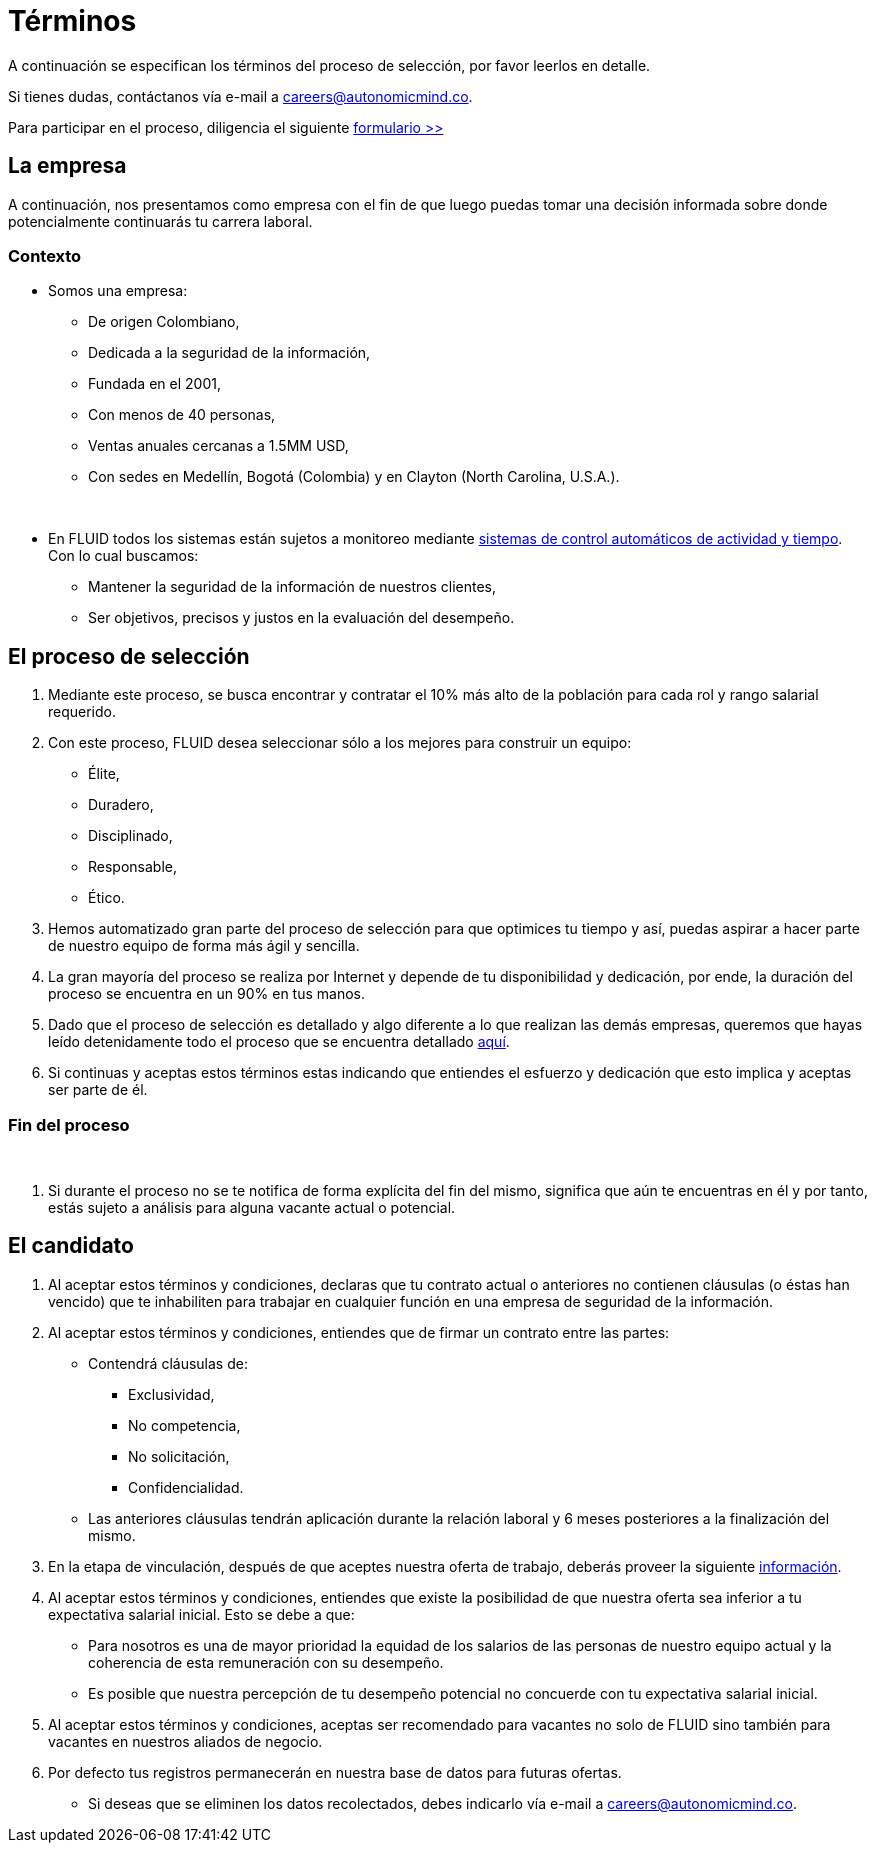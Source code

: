 :slug: empleos/terminos/
:category: empleos
:description: La siguiente página tiene como objetivo informar a los interesados en ser parte del equipo de trabajo de FLUID sobre el proceso de selección realizado. A continuación presentamos información adicional sobre nuestra empresa para que tomes una desición sobre tu participación en nuestra selección.
:keywords: FLUID, Empleo, Proceso, Selección, Términos, Empresa.

= Términos

A continuación se especifican los términos del proceso de selección, 
por favor leerlos en detalle. 

Si tienes dudas, contáctanos vía e-mail a careers@autonomicmind.co.

Para participar en el proceso, diligencia el siguiente [button]#link:https://fluid.la/forms/seleccion[formulario >>]#

== La empresa

A continuación, nos presentamos como empresa con el fin de que luego puedas tomar una decisión informada sobre donde potencialmente continuarás tu carrera laboral.

=== Contexto 

* Somos una empresa:

** De origen Colombiano,
** Dedicada a la seguridad de la información,
** Fundada en el 2001,
** Con menos de 40 personas,
** Ventas anuales cercanas a 1.5MM USD,
** Con sedes en Medellín, Bogotá (Colombia) y en Clayton (North Carolina, U.S.A.).
++++
</br>
++++
* En FLUID todos los sistemas están sujetos a monitoreo mediante link:https://www.timedoctor.com/[sistemas de control automáticos de actividad y tiempo]. Con lo cual buscamos:
** Mantener la seguridad de la información de nuestros clientes, 
** Ser objetivos, precisos y justos en la evaluación del desempeño.

== El proceso de selección

. Mediante este proceso, se busca encontrar y contratar el 10% más alto de la población para cada rol y rango salarial requerido. 
. Con este proceso, FLUID desea seleccionar sólo a los mejores para construir un equipo:
** Élite,
** Duradero, 
** Disciplinado, 
** Responsable,
** Ético.

. Hemos automatizado gran parte del proceso de selección para que optimices tu tiempo y así, puedas aspirar a hacer parte de nuestro equipo de forma más ágil y sencilla. 

. La gran mayoría del proceso se realiza por Internet y depende de tu disponibilidad y dedicación, por ende, la duración del proceso se encuentra en un 90% en tus manos.

. Dado que el proceso de selección es detallado y algo diferente a lo que realizan las demás empresas, queremos que hayas leído detenidamente todo el proceso que se encuentra detallado link:../../empleos/[aquí].  

. Si continuas y aceptas estos términos estas indicando que entiendes el esfuerzo y dedicación que esto implica y aceptas ser parte de él.

=== Fin del proceso 
++++
</br>
++++
. Si durante el proceso no se te notifica de forma explícita del fin del mismo, 
significa que aún te encuentras en él y por tanto, estás sujeto a análisis para alguna vacante actual o potencial.

== El candidato

. Al aceptar estos términos y condiciones, declaras que tu contrato actual o anteriores no contienen cláusulas (o éstas han vencido) que te inhabiliten para trabajar en cualquier función en una empresa de seguridad de la información.

. Al aceptar estos términos y condiciones, entiendes que de firmar un contrato entre las partes:
** Contendrá cláusulas de:
*** Exclusividad, 
*** No competencia, 
*** No solicitación,
*** Confidencialidad.
** Las anteriores cláusulas tendrán aplicación durante la relación laboral y 6 meses posteriores a la finalización del mismo.

. En la etapa de vinculación, después de que aceptes nuestra oferta de trabajo, deberás proveer la siguiente link:../vinculacion/[información].

. Al aceptar estos términos y condiciones, entiendes que existe la posibilidad de que nuestra oferta sea inferior a tu expectativa salarial inicial. 
Esto se debe a que: 
** Para nosotros es una de mayor prioridad la equidad de los salarios de las personas de nuestro equipo actual y la coherencia de esta remuneración con su desempeño. 
** Es posible que nuestra percepción de tu desempeño potencial no concuerde con tu expectativa salarial inicial.

. Al aceptar estos términos y condiciones, aceptas ser recomendado para vacantes no solo de FLUID sino también para vacantes en nuestros aliados de negocio.

. Por defecto tus registros permanecerán en nuestra base de datos para futuras ofertas. 
** Si deseas que se eliminen los datos recolectados, debes indicarlo vía e-mail a careers@autonomicmind.co.
